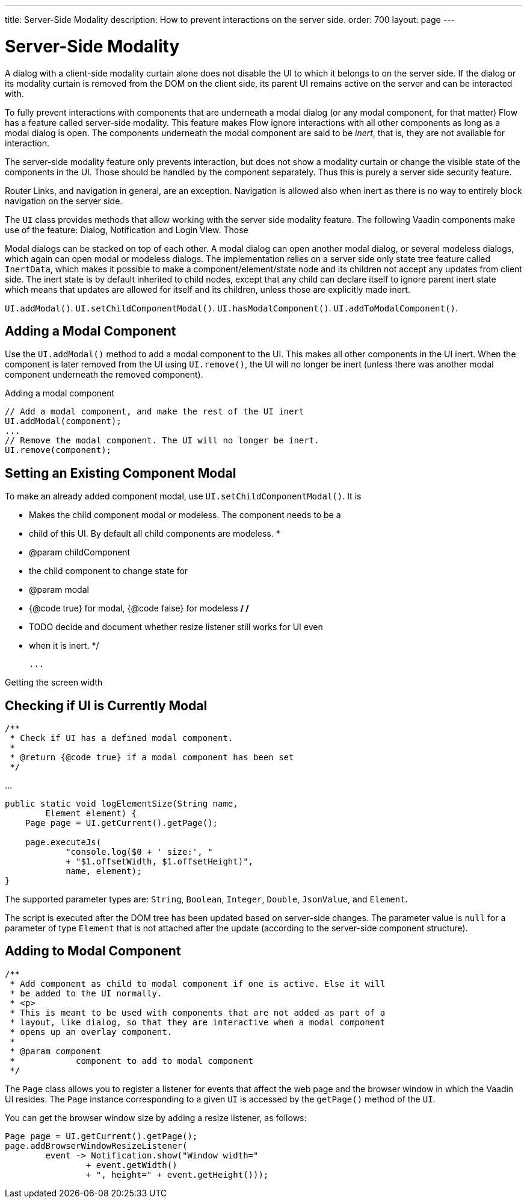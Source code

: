 ---
title: Server-Side Modality
description: How to prevent interactions on the server side.
order: 700
layout: page
---

= Server-Side Modality

A dialog with a client-side modality curtain alone does not disable the UI to which it belongs to on the server side. If the dialog or its modality curtain is removed from the DOM on the client side, its parent UI remains active on the server and can be interacted with.

To fully prevent interactions with components that are underneath a modal dialog (or any modal component, for that matter) Flow has a feature called server-side modality. This feature makes Flow ignore interactions with all other components as long as a modal dialog is open. The components underneath the modal component are said to be _inert_, that is, they are not available for interaction.

The server-side modality feature only prevents interaction, but does not show a modality curtain or change the visible state of the components in the UI. Those should be handled by the component separately. Thus this is purely a server side security feature.

Router Links, and navigation in general, are an exception. Navigation is allowed also when inert as there is no way to entirely block navigation on the server side.

The [classname]`UI` class provides methods that allow working with the server side modality feature. The following Vaadin components make use of the feature: Dialog, Notification and Login View. Those

Modal dialogs can be stacked on top of each other. A modal dialog can open another modal dialog, or several modeless dialogs, which again can open modal or modeless dialogs. The implementation relies on a server side only state tree feature called [classname]`InertData`, which makes it possible to make a component/element/state node and its children not accept any updates from client side. The inert state is by default inherited to child nodes, except that any child can declare itself to ignore parent inert state which means that updates are allowed for itself and its children, unless those are explicitly made inert.

[methodname]`UI.addModal()`.
[methodname]`UI.setChildComponentModal()`.
[methodname]`UI.hasModalComponent()`.
[methodname]`UI.addToModalComponent()`.

== Adding a Modal Component

Use the [methodname]`UI.addModal()` method to add a modal component to the UI. This makes all other components in the UI inert. When the component is later removed from the UI using [methodname]`UI.remove()`, the UI will no longer be inert (unless there was another modal component underneath the removed component).

.Adding a modal component
[source,java]
----
// Add a modal component, and make the rest of the UI inert
UI.addModal(component);
...
// Remove the modal component. The UI will no longer be inert.
UI.remove(component);
----

== Setting an Existing Component Modal

To make an already added component modal, use [methodname]`UI.setChildComponentModal()`. It is


     * Makes the child component modal or modeless. The component needs to be a
     * child of this UI. By default all child components are modeless.
     *
     * @param childComponent
     *            the child component to change state for
     * @param modal
     *            {@code true} for modal, {@code false} for modeless
     */
    /*
     * TODO decide and document whether resize listener still works for UI even
     * when it is inert.
     */


 ...

.Getting the screen width
[source,java]
----
----

== Checking if UI is Currently Modal

    /**
     * Check if UI has a defined modal component.
     *
     * @return {@code true} if a modal component has been set
     */


...

[source,java]
----
public static void logElementSize(String name,
        Element element) {
    Page page = UI.getCurrent().getPage();

    page.executeJs(
            "console.log($0 + ' size:', "
            + "$1.offsetWidth, $1.offsetHeight)",
            name, element);
}
----

The supported parameter types are: `String`, `Boolean`, `Integer`, `Double`, `JsonValue`, and `Element`.

The script is executed after the DOM tree has been updated based on server-side changes.
The parameter value is `null` for a parameter of type [classname]`Element` that is not attached after the update (according to the server-side component structure).

== Adding to Modal Component


    /**
     * Add component as child to modal component if one is active. Else it will
     * be added to the UI normally.
     * <p>
     * This is meant to be used with components that are not added as part of a
     * layout, like dialog, so that they are interactive when a modal component
     * opens up an overlay component.
     *
     * @param component
     *            component to add to modal component
     */



The [classname]`Page` class allows you to register a listener for events that affect the web page and the browser window in which the Vaadin UI resides.
The [classname]`Page` instance corresponding to a given [classname]`UI` is accessed by the [methodname]`getPage()` method of the [classname]`UI`.

You can get the browser window size by adding a resize listener, as follows:

[source,java]
----
Page page = UI.getCurrent().getPage();
page.addBrowserWindowResizeListener(
        event -> Notification.show("Window width="
                + event.getWidth()
                + ", height=" + event.getHeight()));
----
